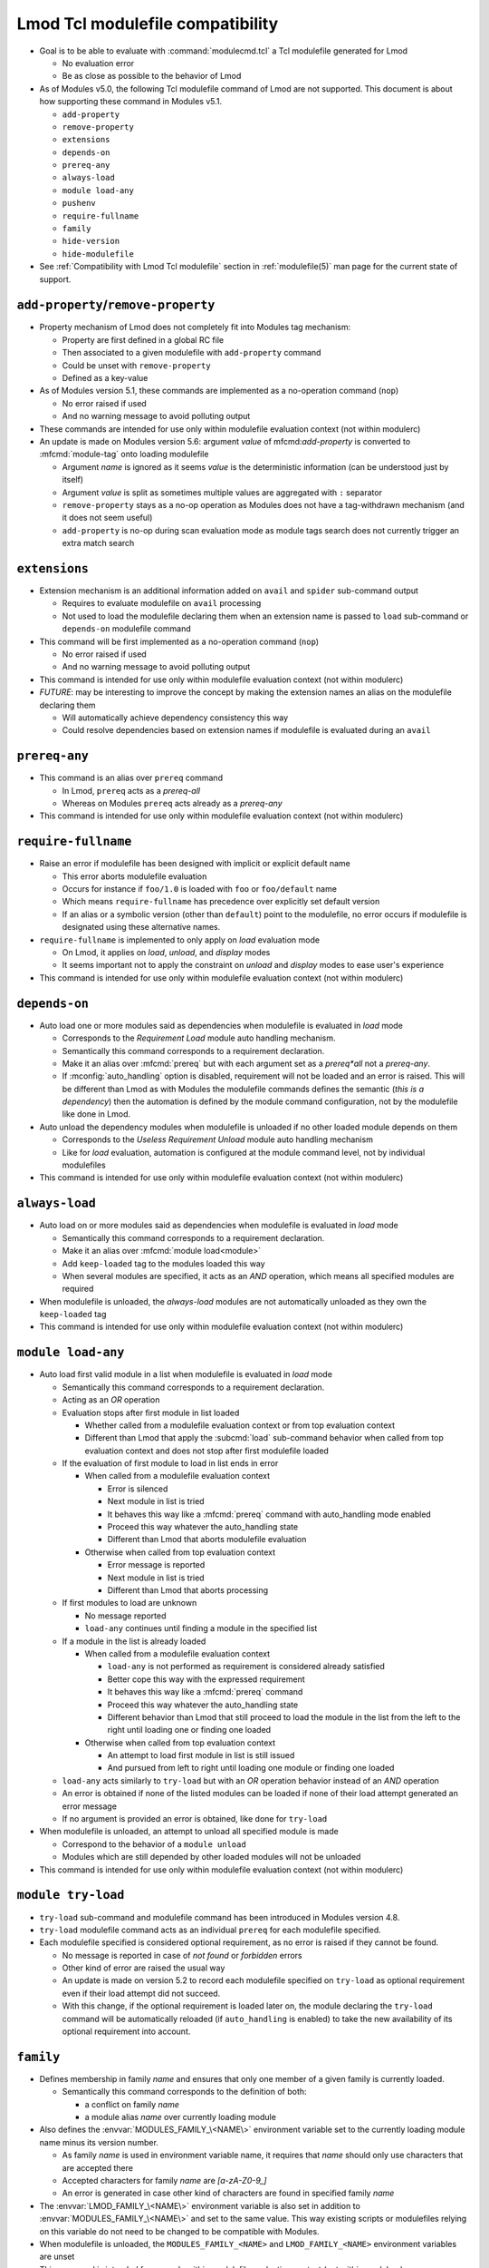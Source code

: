 .. _lmod-tcl-modulefile-compat:

Lmod Tcl modulefile compatibility
=================================

- Goal is to be able to evaluate with :command:`modulecmd.tcl` a Tcl
  modulefile generated for Lmod

  - No evaluation error
  - Be as close as possible to the behavior of Lmod

- As of Modules v5.0, the following Tcl modulefile command of Lmod are not
  supported. This document is about how supporting these command in Modules
  v5.1.

  - ``add-property``
  - ``remove-property``
  - ``extensions``
  - ``depends-on``
  - ``prereq-any``
  - ``always-load``
  - ``module load-any``
  - ``pushenv``
  - ``require-fullname``
  - ``family``
  - ``hide-version``
  - ``hide-modulefile``

- See :ref:`Compatibility with Lmod Tcl modulefile` section in
  :ref:`modulefile(5)` man page for the current state of support.


``add-property``/``remove-property``
------------------------------------

- Property mechanism of Lmod does not completely fit into Modules tag
  mechanism:

  - Property are first defined in a global RC file
  - Then associated to a given modulefile with ``add-property`` command
  - Could be unset with ``remove-property``
  - Defined as a key-value

- As of Modules version 5.1, these commands are implemented as a no-operation
  command (``nop``)

  - No error raised if used
  - And no warning message to avoid polluting output

- These commands are intended for use only within modulefile evaluation
  context (not within modulerc)

- An update is made on Modules version 5.6: argument *value* of
  mfcmd:`add-property` is converted to :mfcmd:`module-tag` onto loading
  modulefile

  - Argument *name* is ignored as it seems *value* is the deterministic
    information (can be understood just by itself)
  - Argument *value* is split as sometimes multiple values are aggregated with
    ``:`` separator
  - ``remove-property`` stays as a no-op operation as Modules does not have
    a tag-withdrawn mechanism (and it does not seem useful)
  - ``add-property`` is no-op during scan evaluation mode as module tags
    search does not currently trigger an extra match search


``extensions``
--------------

- Extension mechanism is an additional information added on ``avail`` and
  ``spider`` sub-command output

  - Requires to evaluate modulefile on ``avail`` processing
  - Not used to load the modulefile declaring them when an extension name is
    passed to ``load`` sub-command or ``depends-on`` modulefile command

- This command will be first implemented as a no-operation command (``nop``)

  - No error raised if used
  - And no warning message to avoid polluting output

- This command is intended for use only within modulefile evaluation context
  (not within modulerc)

- *FUTURE*: may be interesting to improve the concept by making the extension
  names an alias on the modulefile declaring them

  - Will automatically achieve dependency consistency this way
  - Could resolve dependencies based on extension names if modulefile is
    evaluated during an ``avail``


``prereq-any``
--------------

- This command is an alias over ``prereq`` command

  - In Lmod, ``prereq`` acts as a *prereq-all*
  - Whereas on Modules ``prereq`` acts already as a *prereq-any*

- This command is intended for use only within modulefile evaluation context
  (not within modulerc)


``require-fullname``
--------------------

- Raise an error if modulefile has been designed with implicit or explicit
  default name

  - This error aborts modulefile evaluation
  - Occurs for instance if ``foo/1.0`` is loaded with ``foo`` or
    ``foo/default`` name
  - Which means ``require-fullname`` has precedence over explicitly set
    default version
  - If an alias or a symbolic version (other than ``default``) point to the
    modulefile, no error occurs if modulefile is designated using these
    alternative names.

- ``require-fullname`` is implemented to only apply on *load* evaluation mode

  - On Lmod, it applies on *load*, *unload*, and *display* modes
  - It seems important not to apply the constraint on *unload* and *display*
    modes to ease user's experience

- This command is intended for use only within modulefile evaluation context
  (not within modulerc)


``depends-on``
--------------

- Auto load one or more modules said as dependencies when modulefile is
  evaluated in *load* mode

  - Corresponds to the *Requirement Load* module auto handling mechanism.
  - Semantically this command corresponds to a requirement declaration.
  - Make it an alias over :mfcmd:`prereq` but with each argument set as a
    *prereq*all* not a *prereq-any*.
  - If :mconfig:`auto_handling` option is disabled, requirement will not be
    loaded and an error is raised. This will be different than Lmod as
    with Modules the modulefile commands defines the semantic (*this is
    a dependency*) then the automation is defined by the module command
    configuration, not by the modulefile like done in Lmod.

- Auto unload the dependency modules when modulefile is unloaded if no other
  loaded module depends on them

  - Corresponds to the *Useless Requirement Unload* module auto handling
    mechanism
  - Like for *load* evaluation, automation is configured at the module
    command level, not by individual modulefiles

- This command is intended for use only within modulefile evaluation context
  (not within modulerc)


``always-load``
---------------

- Auto load on or more modules said as dependencies when modulefile is
  evaluated in *load* mode

  - Semantically this command corresponds to a requirement declaration.
  - Make it an alias over :mfcmd:`module load<module>`
  - Add ``keep-loaded`` tag to the modules loaded this way
  - When several modules are specified, it acts as an *AND* operation, which
    means all specified modules are required

- When modulefile is unloaded, the *always-load* modules are not automatically
  unloaded as they own the ``keep-loaded`` tag

- This command is intended for use only within modulefile evaluation context
  (not within modulerc)


``module load-any``
-------------------

- Auto load first valid module in a list when modulefile is evaluated in
  *load* mode

  - Semantically this command corresponds to a requirement declaration.
  - Acting as an *OR* operation
  - Evaluation stops after first module in list loaded

    - Whether called from a modulefile evaluation context or from top
      evaluation context
    - Different than Lmod that apply the :subcmd:`load` sub-command
      behavior when called from top evaluation context and does not stop
      after first modulefile loaded

  - If the evaluation of first module to load in list ends in error

    - When called from a modulefile evaluation context

      - Error is silenced
      - Next module in list is tried
      - It behaves this way like a :mfcmd:`prereq` command with
        auto_handling mode enabled
      - Proceed this way whatever the auto_handling state
      - Different than Lmod that aborts modulefile evaluation

    - Otherwise when called from top evaluation context

      - Error message is reported
      - Next module in list is tried
      - Different than Lmod that aborts processing

  - If first modules to load are unknown

    - No message reported
    - ``load-any`` continues until finding a module in the specified list

  - If a module in the list is already loaded

    - When called from a modulefile evaluation context

      - ``load-any`` is not performed as requirement is considered
        already satisfied
      - Better cope this way with the expressed requirement
      - It behaves this way like a :mfcmd:`prereq` command
      - Proceed this way whatever the auto_handling state
      - Different behavior than Lmod that still proceed to load the
        module in the list from the left to the right until loading one
        or finding one loaded

    - Otherwise when called from top evaluation context

      - An attempt to load first module in list is still issued
      - And pursued from left to right until loading one module or
        finding one loaded

  - ``load-any`` acts similarly to ``try-load`` but with an *OR* operation
    behavior instead of an *AND* operation

  - An error is obtained if none of the listed modules can be loaded if
    none of their load attempt generated an error message

  - If no argument is provided an error is obtained, like done for
    ``try-load``

- When modulefile is unloaded, an attempt to unload all specified module is
  made

  - Correspond to the behavior of a ``module unload``
  - Modules which are still depended by other loaded modules will not be
    unloaded

- This command is intended for use only within modulefile evaluation context
  (not within modulerc)


``module try-load``
-------------------

- ``try-load`` sub-command and modulefile command has been introduced in
  Modules version 4.8.

- ``try-load`` modulefile command acts as an individual ``prereq`` for each
  modulefile specified.

- Each modulefile specified is considered optional requirement, as no error is
  raised if they cannot be found.

  - No message is reported in case of *not found* or *forbidden* errors
  - Other kind of error are raised the usual way
  - An update is made on version 5.2 to record each modulefile specified on
    ``try-load`` as optional requirement even if their load attempt did not
    succeed.
  - With this change, if the optional requirement is loaded later on, the
    module declaring the ``try-load`` command will be automatically reloaded
    (if ``auto_handling`` is enabled) to take the new availability of its
    optional requirement into account.


``family``
----------

- Defines membership in family *name* and ensures that only one member of a
  given family is currently loaded.

  - Semantically this command corresponds to the definition of both:

    - a conflict on family *name*
    - a module alias *name* over currently loading module

- Also defines the :envvar:`MODULES_FAMILY_\<NAME\>` environment variable set
  to the currently loading module name minus its version number.

  - As family *name* is used in environment variable name, it requires that
    *name* should only use characters that are accepted there
  - Accepted characters for family *name* are *[a-zA-Z0-9_]*
  - An error is generated in case other kind of characters are found in
    specified family *name*

- The :envvar:`LMOD_FAMILY_\<NAME\>` environment variable is also set in
  addition to :envvar:`MODULES_FAMILY_\<NAME\>` and set to the same value.
  This way existing scripts or modulefiles relying on this variable do not
  need to be changed to be compatible with Modules.

- When modulefile is unloaded, the ``MODULES_FAMILY_<NAME>`` and
  ``LMOD_FAMILY_<NAME>`` environment variables are unset

- This command is intended for use only within modulefile evaluation context
  (not within modulerc)


``pushenv``
-----------

- Sets an environment variable with a value specified as argument but saves
  the previous value set to restore it when modulefile is unloaded.

- Use a :envvar:`__MODULES_PUSHENV_\<VAR\>` environment variable as a stack to
  record the previous values of environment variable ``<VAR>``.

  - Each element in this Modules-specific variable is the combination of the
    currently evaluating modulename and pushed value.

    - Combination joined with the ampersand character
    - Each element in variable separated by colon character

  - When unloading, the value set by this module is removed not the value on
    top of the list.
  - Different than Lmod that restores the value on top of the stack even if
    unloading module were not the one defining the top value currently in
    use.

- When saving value set before any module

  - An empty module name is used to push to the stack.
  - When restoring this initial value, initial entry in stack is also
    cleared (as no other module unload will unset it).

- It is not expected that for the same environment variable, :mfcmd:`pushenv`
  is mixed with:

  - ``setenv``, ``unsetenv``
  - ``append-path``, ``prepend-path``, ``remove-path``
  - These other modulefile commands clear the pushenv stack environment
    variable (like ``setenv``/``unsetenv`` clear the reference counter
    environment variable of the ``*-path`` commands)

- It is not expected that :mfcmd:`pushenv` is called multiple times for the
  same environment variable in the same modulefile

  - Inconsistent results may be obtained if environment variable value is
    used in modulefile to set other variables.
  - Especially that unload evaluation of modulefile will not process the
    ``pushenv`` commands in the reverse order but in the script order.
  - When checked during modulefile evaluation, lastly defined value remains
  - However the operation is consistent at the end of modulefile evaluation,
    as all values are withdrawn from stack and a value defined somewhere
    else is restored.
  - pushenv stack environment variable correctly handles multiple entries
    coming from same modulefile, even multiple identical values.

- For Lua modulefiles, Lmod handles a specific ``false`` value which clears
  environment variable

  - Lmod does not implement this for Tcl modulefile
  - Maybe because ``false`` cannot be distinguished from any other value
  - So this specific behavior is also not supported on Modules

- This command is intended for use only within modulefile evaluation context
  (not within modulerc)


``hide-version``/``hide-modulefile``
------------------------------------

- Hide given module name and version or modulefile's full path name.

- Accept one argument, a string that designates:

  - a module name and version for :mfcmd:`hide-version`
  - the full path name of a modulefile for :mfcmd:`hide-modulefile`

- These two commands are implemented by simply calling :mfcmd:`module-hide`

- These commands are intended for use only within modulerc evaluation context
  (not within modulefile)

.. vim:set tabstop=2 shiftwidth=2 expandtab autoindent:
